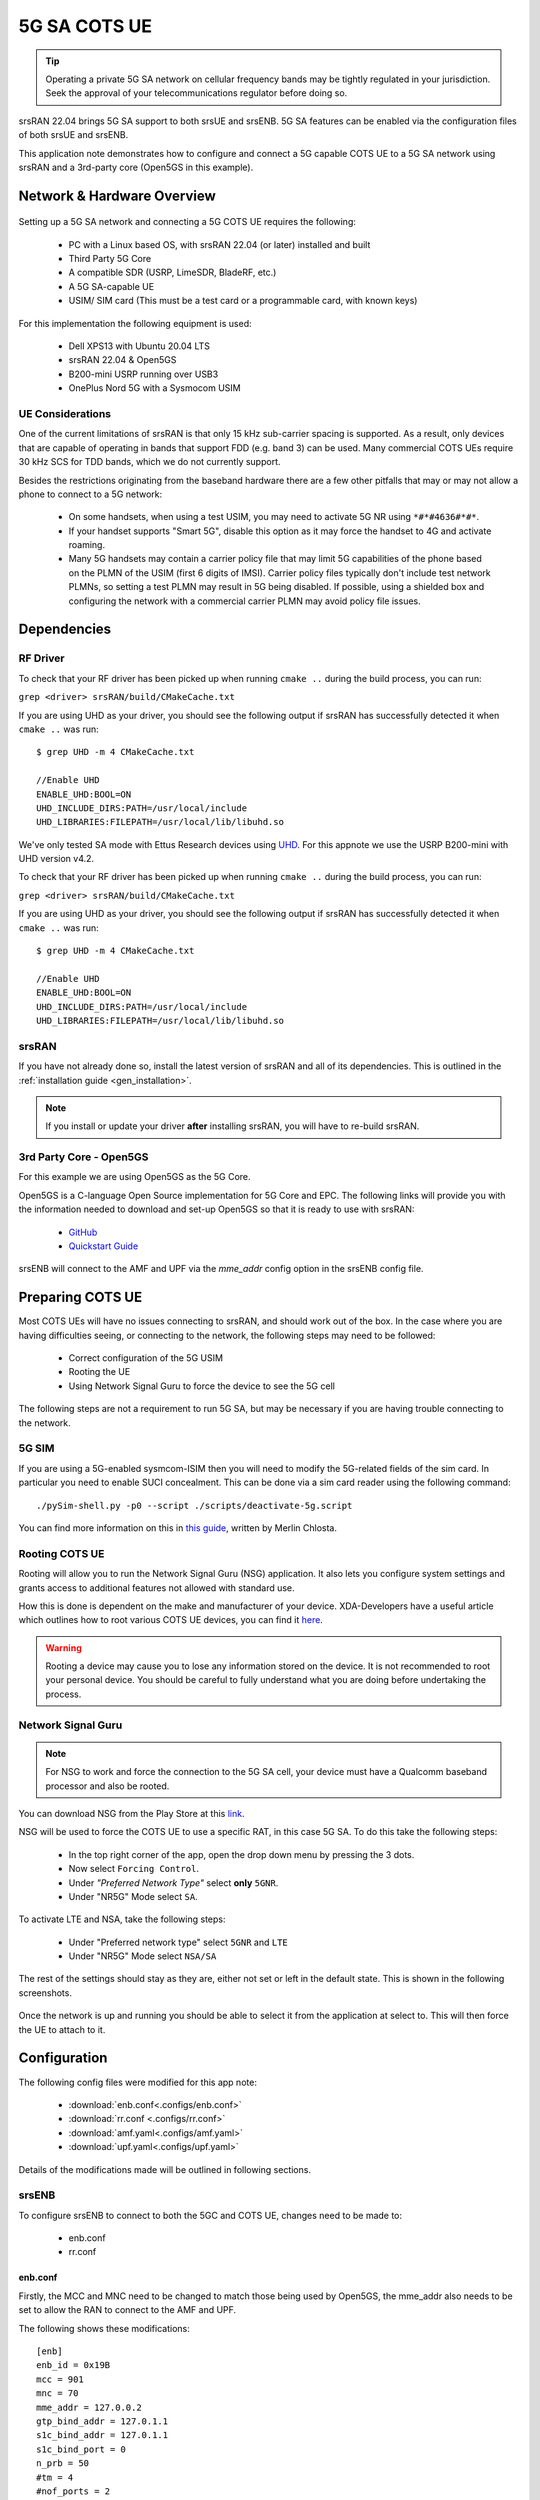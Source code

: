 .. srsRAN 5G SA COTS UE Application Note

.. _5g_sa_cots_appnote:

5G SA COTS UE
##############

.. tip::
   Operating a private 5G SA network on cellular frequency bands may be tightly regulated in your jurisdiction. Seek the approval 
   of your telecommunications regulator before doing so.

srsRAN 22.04 brings 5G SA support to both srsUE and srsENB. 5G SA features can be enabled via the 
configuration files of both srsUE and srsENB. 

This application note demonstrates how to configure and connect a 5G capable COTS UE to a 5G SA network 
using srsRAN and a 3rd-party core (Open5GS in this example).


Network & Hardware Overview
***************************

.. figure:: .imgs/5G_SA.png
  :align: center

Setting up a 5G SA network and connecting a 5G COTS UE requires the following: 

 - PC with a Linux based OS, with srsRAN 22.04 (or later) installed and built
 - Third Party 5G Core
 - A compatible SDR (USRP, LimeSDR, BladeRF, etc.)
 - A 5G SA-capable UE 
 - USIM/ SIM card (This must be a test card or a programmable card, with known keys)

For this implementation the following equipment is used: 
	
	- Dell XPS13 with Ubuntu 20.04 LTS
	- srsRAN 22.04 & Open5GS
	- B200-mini USRP running over USB3
	- OnePlus Nord 5G with a Sysmocom USIM 

UE Considerations
=================

One of the current limitations of srsRAN is that only 15 kHz sub-carrier spacing is supported. As a result, only devices that are capable of operating in bands that support FDD (e.g. band 3) can be used. 
Many commercial COTS UEs require 30 kHz SCS for TDD bands, which we do not currently support. 

Besides the restrictions originating from the baseband hardware there are a few other pitfalls that may or may not allow a phone to connect to a 5G network: 

  - On some handsets, when using a test USIM, you may need to activate 5G NR using ``*#*#4636#*#*``.
  - If your handset supports "Smart 5G", disable this option as it may force the handset to 4G and activate roaming.
  - Many 5G handsets may contain a carrier policy file that may limit 5G capabilities of the phone based on the PLMN of the USIM (first 6 digits of IMSI). Carrier policy files typically don't include test network PLMNs, so setting a test PLMN may result in 5G being disabled. If possible, using a shielded box and configuring the network with a commercial carrier PLMN may avoid policy file issues. 


Dependencies
************

RF Driver
=========

To check that your RF driver has been picked up when running ``cmake ..`` during the build process, you can run: 

``grep <driver> srsRAN/build/CMakeCache.txt``

If you are using UHD as your driver, you should see the following output if srsRAN has successfully detected it when ``cmake ..`` was run:: 

   $ grep UHD -m 4 CMakeCache.txt 

   //Enable UHD
   ENABLE_UHD:BOOL=ON
   UHD_INCLUDE_DIRS:PATH=/usr/local/include
   UHD_LIBRARIES:FILEPATH=/usr/local/lib/libuhd.so


We've only tested SA mode with Ettus Research devices using `UHD <https://github.com/EttusResearch/uhd>`_. For this appnote we use the USRP B200-mini with UHD version v4.2.

To check that your RF driver has been picked up when running ``cmake ..`` during the build process, you can run: 

``grep <driver> srsRAN/build/CMakeCache.txt``

If you are using UHD as your driver, you should see the following output if srsRAN has successfully detected it when ``cmake ..`` was run:: 

   $ grep UHD -m 4 CMakeCache.txt 

   //Enable UHD
   ENABLE_UHD:BOOL=ON
   UHD_INCLUDE_DIRS:PATH=/usr/local/include
   UHD_LIBRARIES:FILEPATH=/usr/local/lib/libuhd.so

srsRAN
======

If you have not already done so, install the latest version of srsRAN and all of its dependencies. This is outlined in the :ref:`installation guide <gen_installation>`. 

.. note::
   If you install or update your driver **after** installing srsRAN, you will have to re-build srsRAN.


3rd Party Core - Open5GS
========================

For this example we are using Open5GS as the 5G Core. 

Open5GS is a C-language Open Source implementation for 5G Core and EPC. The following links will provide you 
with the information needed to download and set-up Open5GS so that it is ready to use with srsRAN: 

    - `GitHub <https://github.com/open5gs/open5gs>`_ 
    - `Quickstart Guide <https://open5gs.org/open5gs/docs/guide/01-quickstart/>`_

srsENB will connect to the AMF and UPF via the *mme_addr* config option in the srsENB config file. 

Preparing COTS UE
*****************

Most COTS UEs will have no issues connecting to srsRAN, and should work out of the box. In the case where you are having difficulties seeing, or connecting to the network, the following steps may 
need to be followed: 

   - Correct configuration of the 5G USIM
   - Rooting the UE
   - Using Network Signal Guru to force the device to see the 5G cell

The following steps are not a requirement to run 5G SA, but may be necessary if you are having trouble connecting to the network. 

5G SIM
=======

If you are using a 5G-enabled sysmcom-ISIM then you will need to modify the 5G-related fields of the sim card. In particular you need to enable SUCI concealment. This can be done via a sim card reader using the following command:: 

    ./pySim-shell.py -p0 --script ./scripts/deactivate-5g.script

You can find more information on this in `this guide <https://gist.github.com/mrlnc/01d6300f1904f154d969ff205136b753>`_, written by Merlin Chlosta. 

Rooting COTS UE 
===============

Rooting will allow you to run the Network Signal Guru (NSG) application. It also lets you configure system settings and grants access to additional features not allowed with standard use. 

How this is done is dependent on the make and manufacturer of your device. XDA-Developers have a useful article which outlines how to root various COTS UE devices, you can find it `here <https://www.xda-developers.com/root/>`_. 

.. warning::
   Rooting a device may cause you to lose any information stored on the device. It is not recommended to root your personal device. You should be careful to fully understand what you are doing before undertaking the process. 


Network Signal Guru
===================

.. note::
   For NSG to work and force the connection to the 5G SA cell, your device must have a Qualcomm baseband processor and also be rooted. 

You can download NSG from the Play Store at this `link <https://play.google.com/store/apps/details?id=com.qtrun.QuickTest&hl=en&gl=US>`_. 

NSG will be used to force the COTS UE to use a specific RAT, in this case 5G SA. To do this take the following steps: 

   - In the top right corner of the app, open the drop down menu by pressing the 3 dots. 
   - Now select ``Forcing Control``.
   - Under *"Preferred Network Type"* select **only** ``5GNR``.
   - Under "NR5G" Mode select ``SA``.

To activate LTE and NSA, take the following steps: 

  - Under "Preferred network type" select ``5GNR`` and ``LTE``
  - Under "NR5G" Mode select ``NSA/SA``

The rest of the settings should stay as they are, either not set or left in the default state. This is shown in the following screenshots.

|NSG1| |NSG2|

   .. |NSG1| image:: .imgs/NSG_1.png
      :width: 30%

   .. |NSG2| image:: .imgs/NSG_2.png
      :width: 30%

Once the network is up and running you should be able to select it from the application at select to. This will then force the UE to attach to it. 

Configuration
**************

The following config files were modified for this app note: 

  * :download:`enb.conf<.configs/enb.conf>`
  * :download:`rr.conf <.configs/rr.conf>`
  * :download:`amf.yaml<.configs/amf.yaml>`
  * :download:`upf.yaml<.configs/upf.yaml>`

Details of the modifications made will be outlined in following sections. 

srsENB
======

To configure srsENB to connect to both the 5GC and COTS UE, changes need to be made to:

   - enb.conf
   - rr.conf 

enb.conf
--------

Firstly, the MCC and MNC need to be changed to match those being used by Open5GS, the mme_addr also needs 
to be set to allow the RAN to connect to the AMF and UPF. 

The following shows these modifications:: 

   [enb]
   enb_id = 0x19B
   mcc = 901
   mnc = 70
   mme_addr = 127.0.0.2
   gtp_bind_addr = 127.0.1.1
   s1c_bind_addr = 127.0.1.1
   s1c_bind_port = 0
   n_prb = 50
   #tm = 4
   #nof_ports = 2

srsENB will automatically select the SDR that is connected, in this example it is the B200-mini USRP. Further 
configuration with specific device arguments is possible. For this example the following config was used:: 

   [rf]
   #dl_earfcn = 3350
   tx_gain = 30
   rx_gain = 40

   device_name = auto

The tx and rx gain values can be adjusted here if the UE is unable to see or connect to the network. RF signal strength 
is subjective to various physical conditions associated with each use case and set up. As a result, the above config may not work perfectly 
for all users. Thus, their configuration should be modified as needed.  

rr.conf 
--------

The rr.conf file needs to be modified to add the NR Cell to the cell list. The default LTE cells also need to be either 
commented out, or removed completely from the list. The NR Cell is configured in the following way:: 

   nr_cell_list =
   (
     {
       rf_port = 0;
       cell_id = 1;
       root_seq_idx = 1;
       tac = 7;
       pci = 500;
       dl_arfcn = 368500;
       band = 3;	
     }
   );

In the attached example config the LTE cell list has simply been commented out. Although the list can also be removed, or left empty. 

Core 
====

As highlighted above, the Open5GS `5G Core Quickstart Guide <https://open5gs.org/open5gs/docs/guide/01-quickstart/#:~:text=restart%20open5gs%2Dsgwud-,Setup%20a%205G%20Core,-You%20will%20need>`_ provides a comprehensive overview of how to configure Open5GS to run as a 5G Core. 

The main modifications needed are: 

    - Change the TAC in the AMF config to 7
    - Check that the NGAP, and GTPU addresses are all correct. This is done in the AMF and UPF config files.  
    - It is also a good idea to make sure the PLMN values are consistent across all of the above files and the UE config file. 

The final step is to register the UE to the list of subscribers through the Open5GS WebUI. The values for each field should match the values associated with the USIM being used. 
These are typically provided by the USIM manufacturer. 

.. note::
   Make sure to correctly configure the APN, if this is not done correctly the UE will not connect.

Add APN to COTS UE
==================

An APN must be added to the COTS UE to allow it to connect to the internet. This APN must be the same as is defined in the subscriber entry in the Core. 

By default when a subscriber is registered with the Open5GS Core via the WebUI, it is given an APN with the following details: 

   - **APN:** internet
   - **APN Protocol:** IPv4

This is done from the Network Settings of the UE. Usually found via the following path (or similar):

   - *WiFi & Network > SIM & network settings > SIM > Access Point Names*

An APN with the above credentials should then be added to the list. 

Connecting to the Network
*************************

Core
==== 

Once the Core has been configured by following the above steps and the Open5Gs Quickstart Guide, it is important to restart the AMF and UPF daemons. 
This should be done any time a modification is made to either of the associated config files so that any changes made can take affect. 

The core does not need to be started directly, as it will run in the background by default. srsENB will automatically connect to it on start-up.

srsENB
======

First run srsENB. In this example srsENB is being run directly from the build folder, with the config files also located there:: 

    sudo ./srsenb enb.conf

If srsENB connects to the core successfully the following (or similar) will be displayed on the console:: 

   ---  Software Radio Systems LTE eNodeB  ---

   Reading configuration file enb.conf...

   Opening 1 channels in RF device=default with args=default
   Supported RF device list: UHD bladeRF zmq file
   Trying to open RF device 'UHD'
   NG connection successful
   [INFO] [UHD] linux; GNU C++ version 9.4.0; Boost_107100; UHD_4.2.0.HEAD-0-g197cdc4f
   [INFO] [LOGGING] Fastpath logging disabled at runtime.
   Opening USRP channels=1, args: type=b200,master_clock_rate=23.04e6
   [INFO] [UHD RF] RF UHD Generic instance constructed
   [INFO] [B200] Detected Device: B200mini
   [INFO] [B200] Operating over USB 3.
   [INFO] [B200] Initialize CODEC control...
   [INFO] [B200] Initialize Radio control...
   [INFO] [B200] Performing register loopback test... 
   [INFO] [B200] Register loopback test passed
   [INFO] [B200] Asking for clock rate 23.040000 MHz... 
   [INFO] [B200] Actually got clock rate 23.040000 MHz.
   RF device 'UHD' successfully opened

   ==== eNodeB started ===
   Type <t> to view trace
   Setting frequency: DL=1842.5 Mhz, UL=1747.5 MHz for cc_idx=0 nof_prb=52


The ``NG connection successful`` message confirms that srsENB has connected to the core. 

UE
===

You can now begin to search for the network from the UE. The option to do this is found via the following (or similar) menu path: 

   - *WiFi & Network > SIM & network settings > SIM > Network operators*

The UE should then begin search for any available networks.

You should see an entry with the networks PLMN followed by 5G if the UE can successfully see the network. You can then select this network from 
the list and the UE will automatically register and connect to the network. 

Confirming connection
=====================

If the UE successfully connects to the network, you should see an update to the srsENB console output. This will look like the following:: 

   ==== eNodeB started ===
   Type <t> to view trace
   Setting frequency: DL=1842.5 Mhz, UL=1747.5 MHz for cc_idx=0 nof_prb=52

   RACH:  slot=3051, cc=0, preamble=6, offset=10, temp_crnti=0x4601
   User 0x46 connected

The attached is confirmed once the console displays ``User 0x46 connected``. 

Internet Connectivity
=====================

The UE should now be able to send and receive data over the network. By default Open5GS is configured to allow connected UEs access to the internet. If your 
connected device is unable to connect to the internet, please follow the documentation found `here <https://open5gs.org/open5gs/docs/guide/01-quickstart/#:~:text=Adding%20a%20route%20for%20the%20UE%20to%20have%20WAN%20connectivity>`_.

srsENB Trace
************

The following example console output shows the srsENB trace of a COTS UE sending and receiving data over the network:: 

                  -----------------DL----------------|-------------------------UL-------------------------
   rat  pci rnti  cqi  ri  mcs  brate   ok  nok  (%) | pusch  pucch  phr  mcs  brate   ok  nok  (%)    bsr
    nr    0 4601   15   0   25   1.2M   40    0   0% |  15.6   12.0    0    8    81k   10    0   0%    0.0
    nr    0 4601   12   0   25    25M  837    0   0% |  15.4   16.6    0    8   548k   68    0   0%    0.0
    nr    0 4601   11   0   25    27M  879    0   0% |  15.4   16.6    0    8   202k   25    0   0%    0.0
    nr    0 4601    9   0   25    27M  900    0   0% |  15.4   16.5    0    8   202k   25    0   0%    0.0
    nr    0 4601   10   0   25    25M  827    0   0% |  15.5   16.4    0    8   194k   24    0   0%    0.0
    nr    0 4601   10   0   25    26M  851    0   0% |  15.5   16.4    0    8   202k   25    0   0%    0.0
    nr    0 4601   10   0   25    27M  879    0   0% |  15.3   16.3    0    8   202k   25    0   0%    0.0
    nr    0 4601   11   0   25    27M  892    0   0% |  15.3   16.3    0    8   202k   25    0   0%    0.0
    nr    0 4601   12   0   25    27M  900    0   0% |  15.4   16.2    0    8   202k   25    0   0%    0.0
    nr    0 4601   10   0   25    27M  900    0   0% |  15.4   16.3    0    8   202k   25    0   0%    0.0
    nr    0 4601   11   0   25    25M  811    0   0% |  15.5   16.2    0    8   202k   25    0   0%    0.0

Troubleshooting
*************** 

One of the current limitations of the NR scheduler is missing dynamic MCS adaptation. Therefore, a fixed MCS is used for both downlink (PDSCH) and uplink (PUSCH) transmissions.
By default we use the maximum value of MCS 28 for maximum rate. Depending on the RF conditions this, however, may be too high. In this case, try to use a lower MCS, e.g.:: 


	[scheduler]
	nr_pdsch_mcs = 10
	nr_pusch_mcs = 10

Limitations
***********

Bandwidth
=========

Currently srsENB only supports a bandwidth of 10 MHz when operating in 5G SA mode. 

FDD Bands
=========

Currently, srsRAN only supports the use of FDD bands for 5G SA. This is due to srsRAN only supporting 15 kHz SCS. In addition, there is a static relationship between 
some configuration values affecting the CoreSet positioning. Therefore not all possible ARFCNs in a given band can be used. Below is a list of some example ARFCNs for 
three popular FDD bands that match the configuration: 

+-------+----------------------------------------+
| Band  | ARFCN                                  |
+=======+========================================+
| n3    | 363500, 368500, 369500, 374500, 375000 |
+-------+----------------------------------------+
| n7    | 525000, 526200, 531000                 |
+-------+----------------------------------------+
| n20   | 159000, 160200                         |
+-------+----------------------------------------+

Tested Devices
**************

The following devices have been tested by users, and are known to connected srsENB when running a 5G SA network: 

   - OnePlus 10 Pro 5G
   - OnePlus Nord 5G 
   - Samsung A22
   - Hisense F50+ 
   - Huawai P40 lite 5G